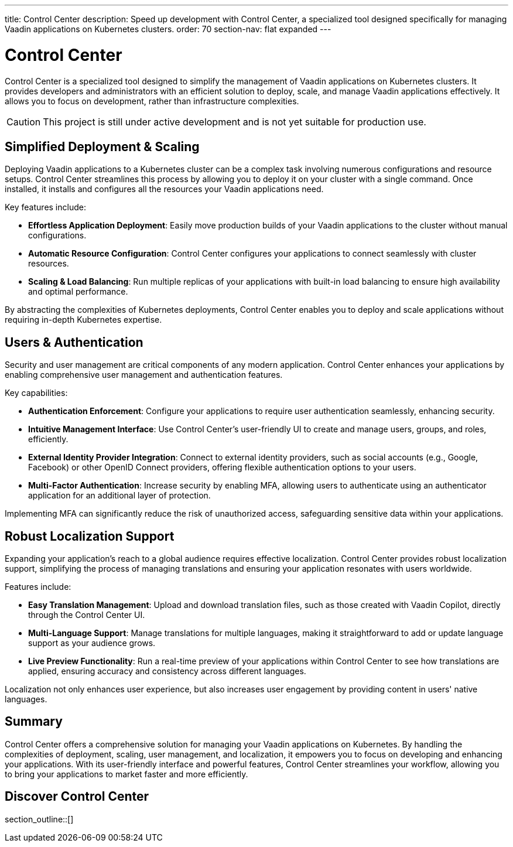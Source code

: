 ---
title: Control Center
description: Speed up development with Control Center, a specialized tool designed specifically for managing Vaadin applications on Kubernetes clusters.
order: 70
section-nav: flat expanded
---


= [since:com.vaadin:vaadin@V24.5]#Control Center#

Control Center is a specialized tool designed to simplify the management of Vaadin applications on Kubernetes clusters. It provides developers and administrators with an efficient solution to deploy, scale, and manage Vaadin applications effectively. It allows you to focus on development, rather than infrastructure complexities.

[CAUTION]
This project is still under active development and is not yet suitable for production use.


== Simplified Deployment & Scaling

Deploying Vaadin applications to a Kubernetes cluster can be a complex task involving numerous configurations and resource setups. Control Center streamlines this process by allowing you to deploy it on your cluster with a single command. Once installed, it installs and configures all the resources your Vaadin applications need.

Key features include:

- *Effortless Application Deployment*: Easily move production builds of your Vaadin applications to the cluster without manual configurations.
- *Automatic Resource Configuration*: Control Center configures your applications to connect seamlessly with cluster resources.
- *Scaling & Load Balancing*: Run multiple replicas of your applications with built-in load balancing to ensure high availability and optimal performance.

By abstracting the complexities of Kubernetes deployments, Control Center enables you to deploy and scale applications without requiring in-depth Kubernetes expertise.


== Users & Authentication

Security and user management are critical components of any modern application. Control Center enhances your applications by enabling comprehensive user management and authentication features.

Key capabilities:

- *Authentication Enforcement*: Configure your applications to require user authentication seamlessly, enhancing security.
- *Intuitive Management Interface*: Use Control Center's user-friendly UI to create and manage users, groups, and roles, efficiently.
- *External Identity Provider Integration*: Connect to external identity providers, such as social accounts (e.g., Google, Facebook) or other OpenID Connect providers, offering flexible authentication options to your users.
- *Multi-Factor Authentication*: Increase security by enabling MFA, allowing users to authenticate using an authenticator application for an additional layer of protection.

Implementing MFA can significantly reduce the risk of unauthorized access, safeguarding sensitive data within your applications.


== Robust Localization Support

Expanding your application's reach to a global audience requires effective localization. Control Center provides robust localization support, simplifying the process of managing translations and ensuring your application resonates with users worldwide.

Features include:

- *Easy Translation Management*: Upload and download translation files, such as those created with Vaadin Copilot, directly through the Control Center UI.
- *Multi-Language Support*: Manage translations for multiple languages, making it straightforward to add or update language support as your audience grows.
- *Live Preview Functionality*: Run a real-time preview of your applications within Control Center to see how translations are applied, ensuring accuracy and consistency across different languages.

Localization not only enhances user experience, but also increases user engagement by providing content in users' native languages.


== Summary

Control Center offers a comprehensive solution for managing your Vaadin applications on Kubernetes. By handling the complexities of deployment, scaling, user management, and localization, it empowers you to focus on developing and enhancing your applications. With its user-friendly interface and powerful features, Control Center streamlines your workflow, allowing you to bring your applications to market faster and more efficiently.


== Discover Control Center

section_outline::[]
